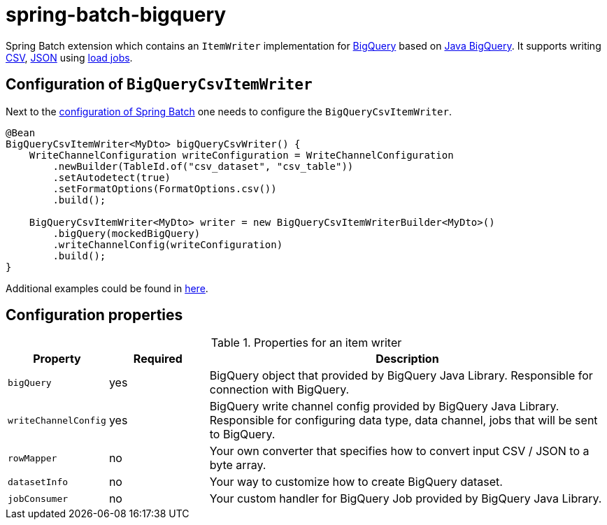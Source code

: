= spring-batch-bigquery

Spring Batch extension which contains an `ItemWriter` implementation for https://cloud.google.com/bigquery[BigQuery] based on https://github.com/googleapis/java-bigquery[Java BigQuery].
It supports writing https://en.wikipedia.org/wiki/Comma-separated_values[CSV], https://en.wikipedia.org/wiki/JSON[JSON] using https://cloud.google.com/bigquery/docs/batch-loading-data[load jobs].

== Configuration of `BigQueryCsvItemWriter`

Next to the https://docs.spring.io/spring-batch/reference/html/configureJob.html[configuration of Spring Batch] one needs to configure the `BigQueryCsvItemWriter`.

[source,java]
----
@Bean
BigQueryCsvItemWriter<MyDto> bigQueryCsvWriter() {
    WriteChannelConfiguration writeConfiguration = WriteChannelConfiguration
        .newBuilder(TableId.of("csv_dataset", "csv_table"))
        .setAutodetect(true)
        .setFormatOptions(FormatOptions.csv())
        .build();

    BigQueryCsvItemWriter<MyDto> writer = new BigQueryCsvItemWriterBuilder<MyDto>()
        .bigQuery(mockedBigQuery)
        .writeChannelConfig(writeConfiguration)
        .build();
}
----

Additional examples could be found in https://github.com/spring-projects/spring-batch-extensions/blob/main/spring-batch-bigquery/src/test/java/org/springframework/batch/extensions/bigquery/writer/builder/[here].

== Configuration properties
[cols="1,1,4"]
.Properties for an item writer
|===
| Property | Required | Description

| `bigQuery` | yes | BigQuery object that provided by BigQuery Java Library. Responsible for connection with BigQuery.
| `writeChannelConfig` | yes | BigQuery write channel config provided by BigQuery Java Library. Responsible for configuring data type, data channel, jobs that will be sent to BigQuery.
| `rowMapper` | no | Your own converter that specifies how to convert input CSV / JSON to a byte array.
| `datasetInfo` | no | Your way to customize how to create BigQuery dataset.
| `jobConsumer` | no | Your custom handler for BigQuery Job provided by BigQuery Java Library.
|===